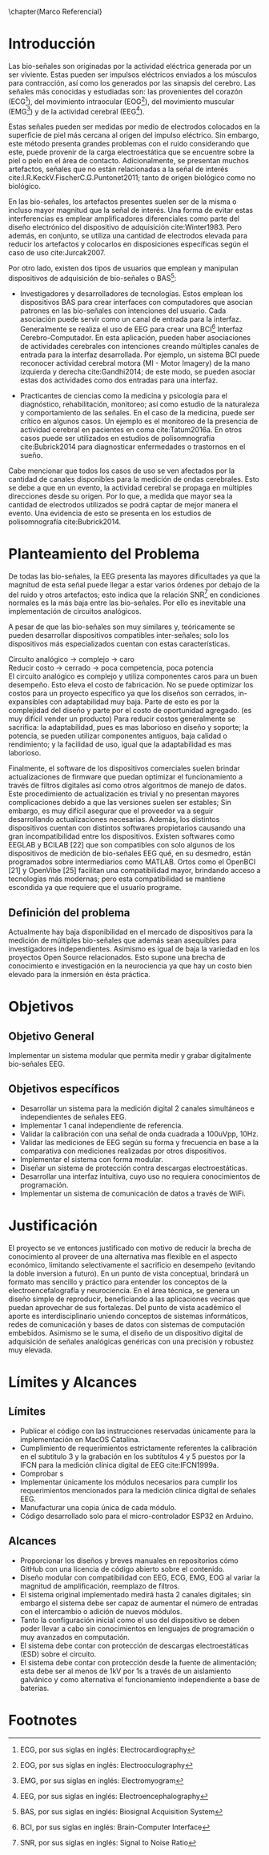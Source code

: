 #+OPTIONS: \n:t
\chapter{Marco Referencial}

* Introducción
Las bio-señales son originadas por la actividad eléctrica generada por un ser viviente. Estas pueden ser impulsos eléctricos enviados a los músculos para contracción, así como los generados por las sinapsis del cerebro. Las señales más conocidas y estudiadas son: las provenientes del corazón (ECG[fn:1]), del movimiento intraocular (EOG[fn:2]), del movimiento muscular (EMG[fn:3]) y de la actividad cerebral (EEG[fn:4]).

Estas señales pueden ser medidas por medio de electrodos colocados en la superficie de piel más cercana al origen del impulso eléctrico. Sin embargo, este método presenta grandes problemas con el ruido considerando que este, puede provenir de la carga electroestática que se encuentre sobre la piel o pelo en el área de contacto. Adicionalmente, se presentan muchos artefactos, señales que no están relacionadas a la señal de interés cite:I.R.KeckV.FischerC.G.Puntonet2011; tanto de origen biológico como no biológico.

En las bio-señales, los artefactos presentes suelen ser de la misma o incluso mayor magnitud que la señal de interés. Una forma de evitar estas interferencias es emplear amplificadores diferenciales como parte del diseño electrónico del dispositivo de adquisición cite:Winter1983. Pero además, en conjunto, se utiliza una cantidad de electrodos elevada para reducir los artefactos y colocarlos en disposiciones específicas según el caso de uso cite:Jurcak2007.

Por otro lado, existen dos tipos de usuarios que emplean y manipulan dispositivos de adquisición de bio-señales o BAS[fn:5]:

+ Investigadores y desarrolladores de tecnologías. Estos emplean los dispositivos BAS para crear interfaces con computadores que asocian patrones en las bio-señales con intenciones del usuario. Cada asociación puede servir como un canal de entrada para la interfaz. Generalmente se realiza el uso de EEG para crear una BCI[fn:6] Interfaz Cerebro-Computador. En esta aplicación, pueden haber asociaciones de actividades cerebrales con intenciones creando múltiples canales de entrada para la interfaz desarrollada. Por ejemplo, un sistema BCI puede reconocer actividad cerebral motora (MI - Motor Imagery) de la mano izquierda y derecha cite:Gandhi2014; de este modo, se pueden asociar estas dos actividades como dos entradas para una interfaz.

+ Practicantes de ciencias como la medicina y psicología para el diagnóstico, rehabilitación, monitoreo; así como estudio de la naturaleza y comportamiento de las señales. En el caso de la medicina, puede ser crítico en algunos casos. Un ejemplo es el monitoreo de la presencia de actividad cerebral en pacientes en coma cite:Tatum2016a. En otros casos puede ser utilizados en estudios de polisomnografía cite:Bubrick2014 para diagnosticar enfermedades o trastornos en el sueño.

Cabe mencionar que todos los casos de uso se ven afectados por la cantidad de canales disponibles para la medición de ondas cerebrales. Esto se debe a que en un evento, la actividad cerebral se propaga en múltiples direcciones desde su origen. Por lo que, a medida que mayor sea la cantidad de electrodos utilizados se podrá captar de mejor manera el evento. Una evidencia de esto se presenta en los estudios de polisomnografía cite:Bubrick2014.

* Planteamiento del Problema
De todas las bio-señales, la EEG presenta las mayores dificultades ya que la magnitud de esta señal puede llegar a estar varios órdenes por debajo de la del ruido y otros artefactos; esto indica que la relación SNR[fn:7] en condiciones normales es la más baja entre las bio-señales. Por ello es inevitable una implementación de circuitos analógicos.

A pesar de que las bio-señales son muy similares y, teóricamente se pueden desarrollar dispositivos compatibles inter-señales; solo los dispositivos más especializados cuentan con estas características.

Circuito analógico -> complejo -> caro
Reducir costo -> cerrado -> poca competencia, poca potencia
El circuito analógico es complejo y utiliza componentes caros para un buen desempeño. Esto eleva el costo de fabricación. No se puede optimizar los costos para un proyecto específico ya que los diseños son cerrados, in-expansibles con adaptabilidad muy baja. Parte de esto es por la complejidad del diseño y parte por el costo de oportunidad agregado. (es muy difícil vender un producto) Para reducir costos generalmente se sacrifica: la adaptabilidad, pues es mas laborioso en diseño y soporte; la potencia, se pueden utilizar componentes antiguos, baja calidad o rendimiento; y la facilidad de uso, igual que la adaptabilidad es mas laborioso.

Finalmente, el software de los dispositivos comerciales suelen brindar actualizaciones de firmware que puedan optimizar el funcionamiento a través de filtros digitales así como otros algoritmos de manejo de datos. Este procedimiento de actualización es trivial y no presentan mayores complicaciones debido a que las versiones suelen ser estables; Sin embargo, es muy difícil asegurar que el proveedor va a seguir desarrollando actualizaciones necesarias. Además, los distintos dispositivos cuentan con distintos softwares propietarios causando una gran incompatibilidad entre los dispositivos. Existen softwares como EEGLAB y BCILAB [22] que son compatibles con solo algunos de los dispositivos de medición de bio-señales EEG qué, en su desmedro, están programados sobre intermediarios como MATLAB. Ortos como el OpenBCI [21] y OpenVibe [25] facilitan una compatibilidad mayor, brindando acceso a tecnologías más modernas; pero esta compatibilidad se mantiene escondida ya que requiere que el usuario programe.

** Definición del problema
Actualmente hay baja disponibilidad en el mercado de dispositivos para la medición de múltiples bio-señales que además sean asequibles para investigadores independientes. Asimismo es igual de baja la variedad en los proyectos Open Source relacionados. Esto supone una brecha de conocimiento e investigación en la neurociencia ya que hay un costo bien elevado para la inmersión en ésta práctica.

* Objetivos
** Objetivo General
Implementar un sistema modular que permita medir y grabar digitalmente bio-señales EEG.

** Objetivos específicos
- Desarrollar un sistema para la medición digital 2 canales simultáneos e independientes de señales EEG.
- Implementar 1 canal independiente de referencia.
- Validar la calibración con una señal de onda cuadrada a 100uVpp, 10Hz.
- Validar las mediciones de EEG según su forma y frecuencia en base a la comparativa con mediciones realizadas por otros dispositivos.
- Implementar el sistema con forma modular.
- Diseñar un sistema de protección contra descargas electroestáticas.
- Desarrollar una interfaz intuitiva, cuyo uso no requiera conocimientos de programación.
- Implementar un sistema de comunicación de datos a través de WiFi.

* Justificación
El proyecto se ve entonces justificado con motivo de reducir la brecha de conocimiento al proveer de una alternativa mas flexible en el aspecto económico, limitando selectivamente el sacrificio en desempeño (evitando la doble inversion a futuro). En un punto de vista conceptual, brindará un formato mas sencillo y práctico para entender los conceptos de la electroencefalografía y neurociencia. En el área técnica, se genera un diseño simple de reproducir, beneficiando a las aplicaciones vecinas que puedan aprovechar de sus fortalezas. Del punto de vista académico el aporte es interdisciplinario uniendo conceptos de sistemas informáticos, redes de comunicación y bases de datos con sistemas de computación embebidos. Asimismo se le suma, el diseño de un dispositivo digital de adquisición de señales analógicas genéricas con una precisión y robustez muy elevada.

* Límites y Alcances
** Límites
- Publicar el código con las instrucciones reservadas únicamente para la implementación en MacOS Catalina.
- Cumplimiento de requerimientos estrictamente referentes la calibración en el subtitulo 3 y la grabación en los subtítulos 4 y 5 puestos por la IFCN para la medición clínica digital de EEG cite:IFCN1999a.
- Comprobar s
- Implementar únicamente los módulos necesarios para cumplir los requerimientos mencionados para la medición clínica digital de señales EEG.
- Manufacturar una copia única de cada módulo.
- Código desarrollado solo para el micro-controlador ESP32 en Arduino.

** Alcances
- Proporcionar los diseños y breves manuales en repositorios cómo GitHub con una licencia de código abierto sobre el contenido.
- Diseño modular con compatibilidad con EEG, ECG, EMG, EOG al variar la magnitud de amplificación, reemplazo de filtros.
- El sistema original implementado medirá hasta 2 canales digitales; sin embargo el sistema debe ser capaz de aumentar el número de entradas con el intercambio o adición de nuevos módulos.
- Tanto la configuración inicial como el uso del dispositivo se deben poder llevar a cabo sin conocimientos en lenguajes de programación o muy avanzados en computación.
- El sistema debe contar con protección de descargas electroestáticas (ESD) sobre el circuito.
- El sistema debe contar con protección desde la fuente de alimentación; esta debe ser al menos de 1kV por 1s a través de un aislamiento galvánico y como alternativa el funcionamiento independiente a base de baterías.
 
* Footnotes
[fn:7] SNR, por sus siglas en inglés: Signal to Noise Ratio 

[fn:6] BCI, por sus siglas en inglés: Brain-Computer Interface 

[fn:5] BAS, por sus siglas en inglés: Biosignal Acquisition System 

[fn:4] EEG, por sus siglas en inglés: Electroencephalography 

[fn:3] EMG, por sus siglas en inglés: Electromyogram

[fn:2] EOG, por sus siglas en inglés: Electrooculography 

[fn:1] ECG, por sus siglas en inglés: Electrocardiography
